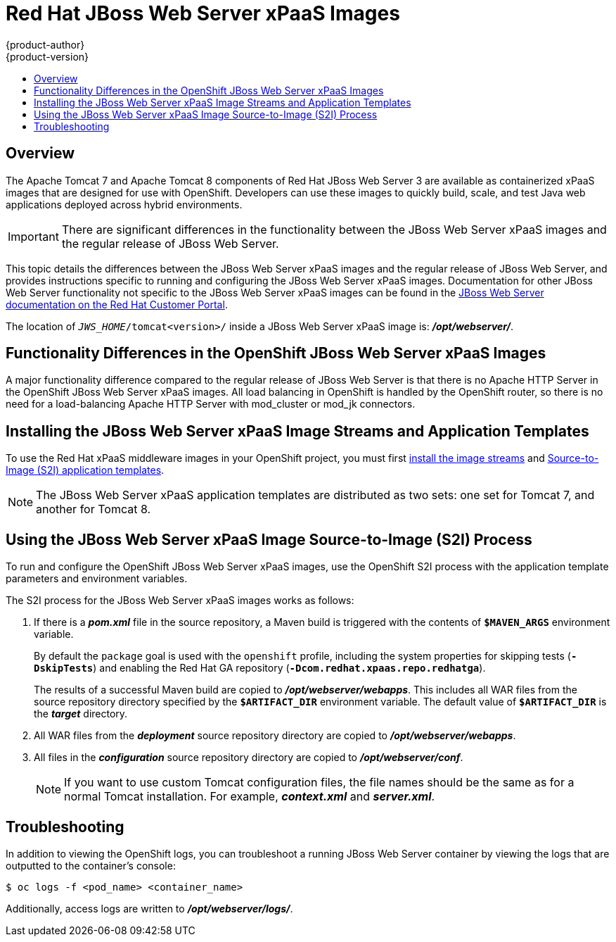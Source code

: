 = Red Hat JBoss Web Server xPaaS Images
{product-author}
{product-version}
:data-uri:
:icons:
:experimental:
:toc: macro
:toc-title:

toc::[]

== Overview

The Apache Tomcat 7 and Apache Tomcat 8 components of Red Hat JBoss Web Server 3 are available as containerized xPaaS images that are designed for use with OpenShift. Developers can use these images to quickly build, scale, and test Java web applications deployed across hybrid environments.

[IMPORTANT]
There are significant differences in the functionality between the JBoss Web Server xPaaS images and the regular release of JBoss Web Server.

This topic details the differences between the JBoss Web Server xPaaS images and the regular release of JBoss Web Server, and provides instructions specific to running and configuring the JBoss Web Server xPaaS images. Documentation for other JBoss Web Server functionality not specific to the JBoss Web Server xPaaS images can be found in the https://access.redhat.com/documentation/en-US/Red_Hat_JBoss_Web_Server/[JBoss Web Server documentation on the Red Hat Customer Portal].

The location of `_JWS_HOME_/tomcat<version>/` inside a JBoss Web Server xPaaS image is: *_/opt/webserver/_*.

== Functionality Differences in the OpenShift JBoss Web Server xPaaS Images

A major functionality difference compared to the regular release of JBoss Web Server is that there is no Apache HTTP Server in the OpenShift JBoss Web Server xPaaS images. All load balancing in OpenShift is handled by the OpenShift router, so there is no need for a load-balancing Apache HTTP Server with mod_cluster or mod_jk connectors.

== Installing the JBoss Web Server xPaaS Image Streams and Application Templates

To use the Red Hat xPaaS middleware images in your OpenShift project, you must first link:../../install_config/install/first_steps.html#creating-image-streams-for-xpaas-middleware-images[install the image streams] and link:../../install_config/install/first_steps.html#creating-quickstart-templates[Source-to-Image (S2I) application templates].

[NOTE]
The JBoss Web Server xPaaS application templates are distributed as two sets: one set for Tomcat 7, and another for Tomcat 8.

== Using the JBoss Web Server xPaaS Image Source-to-Image (S2I) Process

To run and configure the OpenShift JBoss Web Server xPaaS images, use the OpenShift S2I process with the application template parameters and environment variables.

The S2I process for the JBoss Web Server xPaaS images works as follows:

. If there is a *_pom.xml_* file in the source repository, a Maven build is triggered with the contents of `*$MAVEN_ARGS*` environment variable.
+
By default the `package` goal is used with the `openshift` profile, including the system properties for skipping tests (`*-DskipTests*`) and enabling the Red Hat GA repository (`*-Dcom.redhat.xpaas.repo.redhatga*`).
+
The results of a successful Maven build are copied to *_/opt/webserver/webapps_*. This includes all WAR files from the source repository directory specified by the `*$ARTIFACT_DIR*` environment variable. The default value of `*$ARTIFACT_DIR*` is the *_target_* directory.
. All WAR files from the *_deployment_* source repository directory are copied to *_/opt/webserver/webapps_*.
. All files in the *_configuration_* source repository directory are copied to *_/opt/webserver/conf_*.
+
[NOTE]
If you want to use custom Tomcat configuration files, the file names should be the same as for a normal Tomcat installation. For example,  *_context.xml_* and *_server.xml_*.

== Troubleshooting

In addition to viewing the OpenShift logs, you can troubleshoot a running JBoss Web Server container by viewing the logs that are outputted to the container's console:

----
$ oc logs -f <pod_name> <container_name>
----

Additionally, access logs are written to *_/opt/webserver/logs/_*.

